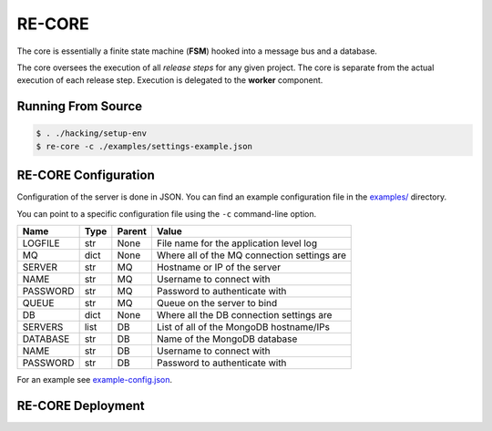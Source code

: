 RE-CORE
-------
The core is essentially a finite state machine (**FSM**) hooked into a message bus and a database.

The core oversees the execution of all *release steps* for any given project. The core is separate from the actual execution of each release step. Execution is delegated to the **worker** component.


Running From Source
~~~~~~~~~~~~~~~~~~~

.. code-block:: bash

   $ . ./hacking/setup-env
   $ re-core -c ./examples/settings-example.json


.. _recore-conf:

RE-CORE Configuration
~~~~~~~~~~~~~~~~~~~~~
Configuration of the server is done in JSON. You can find an example configuration file in the `examples/ <https://github.com/RHInception/re-core/tree/master/examples>`_ directory.

You can point to a specific configuration file using the ``-c`` command-line option.

========== ====== ======== ===========================================
Name       Type   Parent   Value
========== ====== ======== ===========================================
LOGFILE    str    None     File name for the application level log
MQ         dict   None     Where all of the MQ connection settings are
SERVER     str    MQ       Hostname or IP of the server
NAME       str    MQ       Username to connect with
PASSWORD   str    MQ       Password to authenticate with
QUEUE      str    MQ       Queue on the server to bind
DB         dict   None     Where all the DB connection settings are
SERVERS    list   DB       List of all of the MongoDB hostname/IPs
DATABASE   str    DB       Name of the MongoDB database
NAME       str    DB       Username to connect with
PASSWORD   str    DB       Password to authenticate with
========== ====== ======== ===========================================

For an example see `example-config.json <https://github.com/RHInception/re-core/blob/master/examples/settings-example.json>`_.


.. _recore-deployment:

RE-CORE Deployment
~~~~~~~~~~~~~~~~~~
.. todo::
   How does one deploy this?
